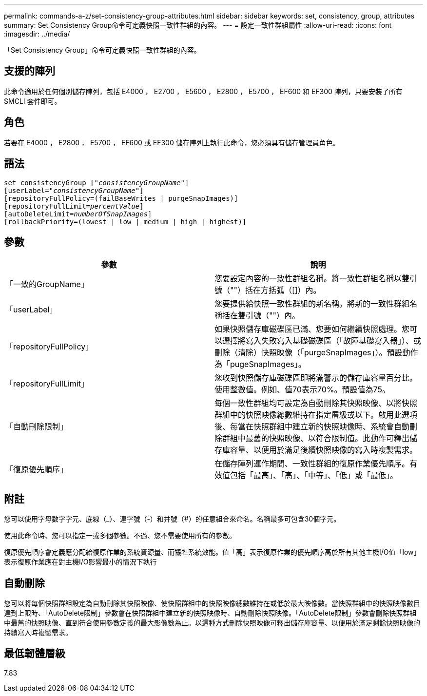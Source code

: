 ---
permalink: commands-a-z/set-consistency-group-attributes.html 
sidebar: sidebar 
keywords: set, consistency, group, attributes 
summary: Set Consistency Group命令可定義快照一致性群組的內容。 
---
= 設定一致性群組屬性
:allow-uri-read: 
:icons: font
:imagesdir: ../media/


[role="lead"]
「Set Consistency Group」命令可定義快照一致性群組的內容。



== 支援的陣列

此命令適用於任何個別儲存陣列，包括 E4000 ， E2700 ， E5600 ， E2800 ， E5700 ， EF600 和 EF300 陣列，只要安裝了所有 SMCLI 套件即可。



== 角色

若要在 E4000 ， E2800 ， E5700 ， EF600 或 EF300 儲存陣列上執行此命令，您必須具有儲存管理員角色。



== 語法

[source, cli, subs="+macros"]
----
set consistencyGroup pass:quotes[["_consistencyGroupName_"]]
[userLabel=pass:quotes["_consistencyGroupName_"]]
[repositoryFullPolicy=(failBaseWrites | purgeSnapImages)]
[repositoryFullLimit=pass:quotes[_percentValue_]]
[autoDeleteLimit=pass:quotes[_numberOfSnapImages_]]
[rollbackPriority=(lowest | low | medium | high | highest)]
----


== 參數

[cols="2*"]
|===
| 參數 | 說明 


 a| 
「一致的GroupName」
 a| 
您要設定內容的一致性群組名稱。將一致性群組名稱以雙引號（""）括在方括弧（[]）內。



 a| 
「userLabel」
 a| 
您要提供給快照一致性群組的新名稱。將新的一致性群組名稱括在雙引號（""）內。



 a| 
「repositoryFullPolicy」
 a| 
如果快照儲存庫磁碟區已滿、您要如何繼續快照處理。您可以選擇將寫入失敗寫入基礎磁碟區（「故障基礎寫入器」）、或刪除（清除）快照映像（「purgeSnapImages」）。預設動作為「pugeSnapImages」。



 a| 
「repositoryFullLimit」
 a| 
您收到快照儲存庫磁碟區即將滿警示的儲存庫容量百分比。使用整數值。例如、值70表示70%。預設值為75。



 a| 
「自動刪除限制」
 a| 
每個一致性群組均可設定為自動刪除其快照映像、以將快照群組中的快照映像總數維持在指定層級或以下。啟用此選項後、每當在快照群組中建立新的快照映像時、系統會自動刪除群組中最舊的快照映像、以符合限制值。此動作可釋出儲存庫容量、以便用於滿足後續快照映像的寫入時複製需求。



 a| 
「復原優先順序」
 a| 
在儲存陣列運作期間、一致性群組的復原作業優先順序。有效值包括「最高」、「高」、「中等」、「低」或「最低」。

|===


== 附註

您可以使用字母數字字元、底線（_）、連字號（-）和井號（#）的任意組合來命名。名稱最多可包含30個字元。

使用此命令時、您可以指定一或多個參數。不過、您不需要使用所有的參數。

復原優先順序會定義應分配給復原作業的系統資源量、而犧牲系統效能。值「高」表示復原作業的優先順序高於所有其他主機I/O值「low」表示復原作業應在對主機I/O影響最小的情況下執行



== 自動刪除

您可以將每個快照群組設定為自動刪除其快照映像、使快照群組中的快照映像總數維持在或低於最大映像數。當快照群組中的快照映像數目達到上限時、「AutoDelete限制」參數會在快照群組中建立新的快照映像時、自動刪除快照映像。「AutoDelete限制」參數會刪除快照群組中最舊的快照映像、直到符合使用參數定義的最大影像數為止。以這種方式刪除快照映像可釋出儲存庫容量、以便用於滿足剩餘快照映像的持續寫入時複製需求。



== 最低韌體層級

7.83
